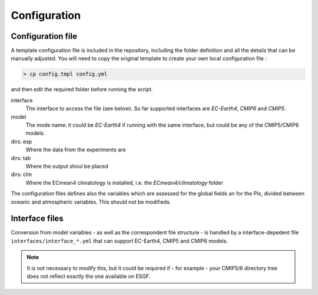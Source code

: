 Configuration
=============

Configuration file
------------------
A template configuration file is included in the repository, including the folder definition and all the details that can be manually adjusted. 
You will need to copy the original template to create your own local configuration file :

.. code-block:: shell

    > cp config.tmpl config.yml 

and then edit the required folder before running the script. 

interface
	The interface to access the file (see below). So far supported interfaces are `EC-Earth4`, `CMIP6` and `CMIP5`. 
model	
	The mode name: it could be `EC-Earth4` if running with the same interface, but could be any of the CMIP5/CMIP6 models.
dirs: exp
	Where the data from the experiments are
dirs: tab
	Where the output shoul be placed
dirs: clm
	Where the ECmean4 climatology is installed, i.e. the `ECmean4/climatology` folder

The configuration files defines also the variables which are assessed for the global fields an for the PIs, divided between oceanic and atmospheric variables. This should not be modifieds. 

Interface files
---------------

Conversion from model variables - as well as the correspondent file structure - is handled by a interface-depedent file ``interfaces/interface_*.yml`` that can support EC-Earth4, CMIP5 and CMIP6 models. 

.. note::
	It is not necessary to modify this, but it could be required if - for example - your CMIP5/6 directory tree does not reflect exactly the one available on ESGF. 


